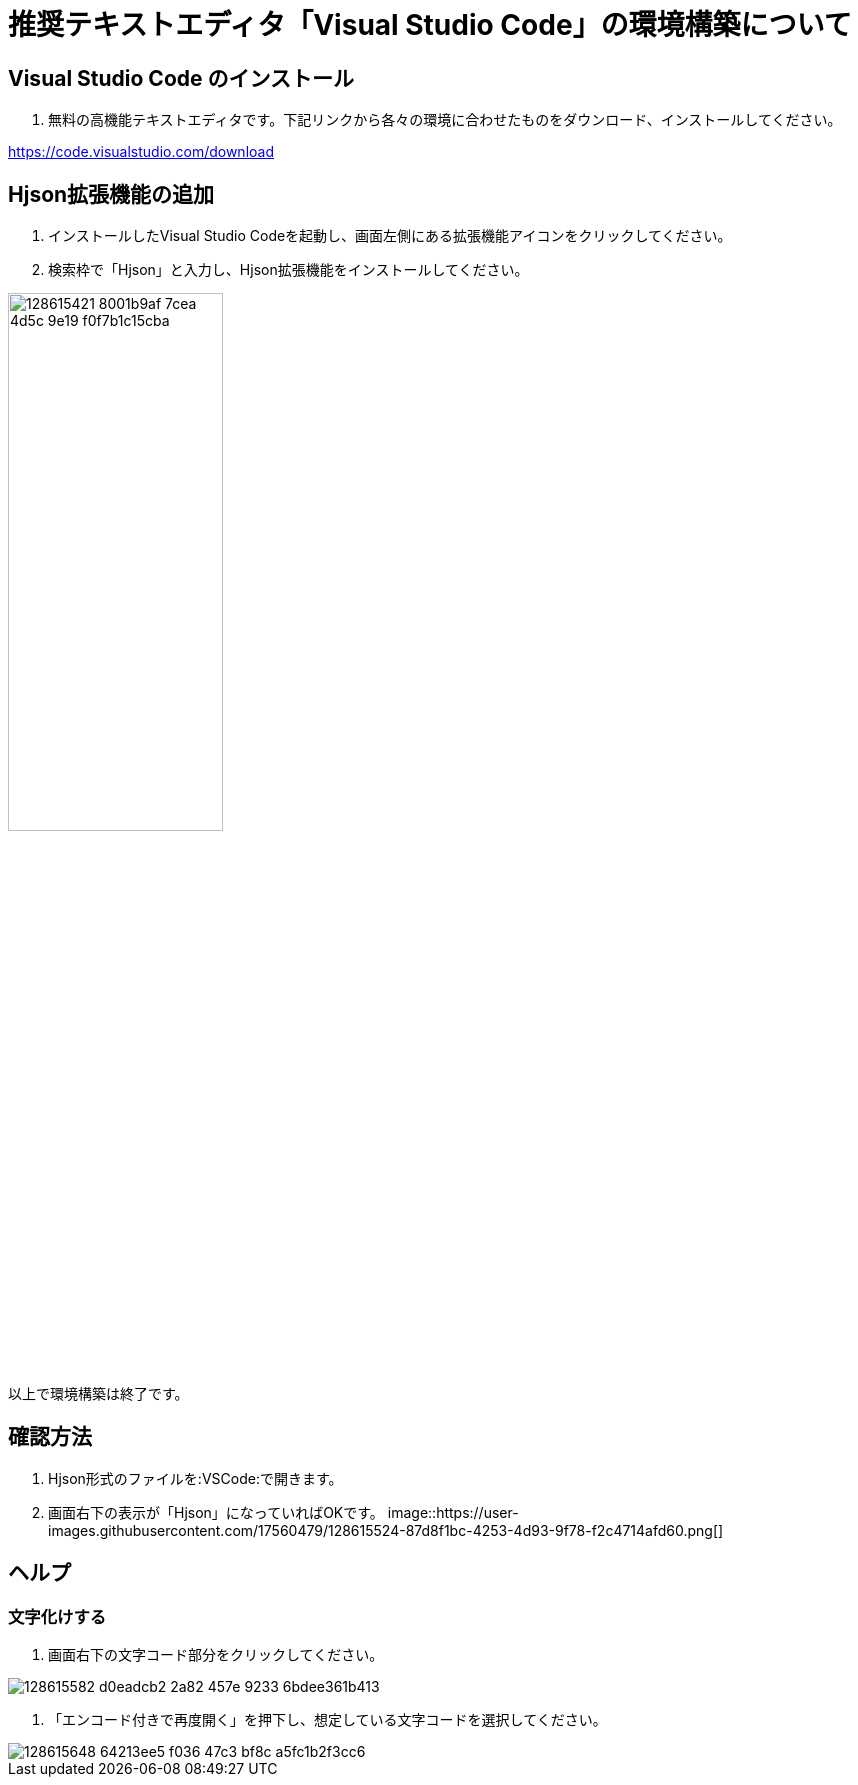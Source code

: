 :VSCode: Visual Studio Code
# 推奨テキストエディタ「{VSCode}」の環境構築について

## {VSCode} のインストール
1. 無料の高機能テキストエディタです。下記リンクから各々の環境に合わせたものをダウンロード、インストールしてください。

https://code.visualstudio.com/download[https://code.visualstudio.com/download]

## Hjson拡張機能の追加
1. インストールした{VSCode}を起動し、画面左側にある拡張機能アイコンをクリックしてください。
1. 検索枠で「Hjson」と入力し、Hjson拡張機能をインストールしてください。

image::https://user-images.githubusercontent.com/17560479/128615421-8001b9af-7cea-4d5c-9e19-f0f7b1c15cba.png[width="50%"]

以上で環境構築は終了です。

## 確認方法
1. Hjson形式のファイルを:VSCode:で開きます。
1. 画面右下の表示が「Hjson」になっていればOKです。
image::https://user-images.githubusercontent.com/17560479/128615524-87d8f1bc-4253-4d93-9f78-f2c4714afd60.png[]


## ヘルプ
### 文字化けする
1. 画面右下の文字コード部分をクリックしてください。

image::https://user-images.githubusercontent.com/17560479/128615582-d0eadcb2-2a82-457e-9233-6bdee361b413.png[]

1. 「エンコード付きで再度開く」を押下し、想定している文字コードを選択してください。

image::https://user-images.githubusercontent.com/17560479/128615648-64213ee5-f036-47c3-bf8c-a5fc1b2f3cc6.png[]

